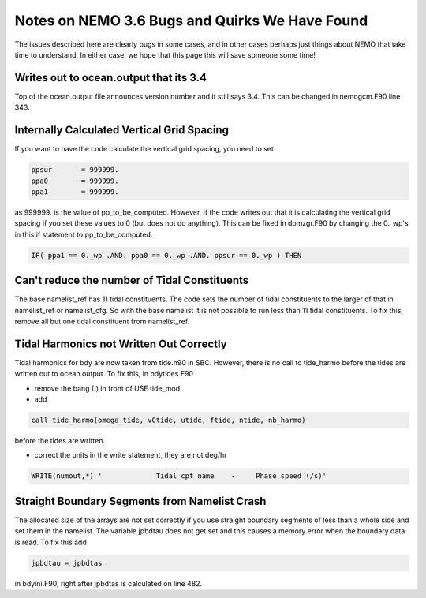 Notes on NEMO 3.6 Bugs and Quirks We Have Found
=================================================

The issues described here are clearly bugs in some cases,
and in other cases perhaps just things about NEMO that take time to understand.
In either case,
we hope that this page this will save someone some time!


Writes out to ocean.output that its 3.4
---------------------------------------

Top of the ocean.output file announces version number and it still says 3.4.  This can be changed
in nemogcm.F90 line 343.

Internally Calculated Vertical Grid Spacing
-------------------------------------------

If you want to have the code calculate the vertical grid spacing, you need to set

.. code-block:: fortran

   ppsur       = 999999.
   ppa0        = 999999.
   ppa1        = 999999.

as 999999. is the value of pp_to_be_computed.  However, if the code writes out that it is
calculating the vertical grid spacing if you set these values to 0 (but does not do anything).
This can be fixed in domzgr.F90 by changing the 0._wp's in this if statement to pp_to_be_computed.

.. code-block:: fortran

   IF( ppa1 == 0._wp .AND. ppa0 == 0._wp .AND. ppsur == 0._wp ) THEN

Can't reduce the number of Tidal Constituents
---------------------------------------------

The base namelist_ref has 11 tidal constituents.  The code sets the number of tidal constituents to
the larger of that in namelist_ref or namelist_cfg.  So with the base namelist it is not possible
to run less than 11 tidal constituents.  To fix this, remove all but one tidal constituent from
namelist_ref.

Tidal Harmonics not Written Out Correctly
-----------------------------------------

Tidal harmonics for bdy are now taken from tide.h90 in SBC.  However, there is no call to tide_harmo
before the tides are written out to ocean.output.  To fix this, in bdytides.F90

* remove the bang (!) in front of USE tide_mod

* add

.. code-block:: fortran

   call tide_harmo(omega_tide, v0tide, utide, ftide, ntide, nb_harmo)

before the tides are written.

* correct the units in the write statement, they are not deg/hr

.. code-block:: fortran

   WRITE(numout,*) '             Tidal cpt name    -     Phase speed (/s)'

Straight Boundary Segments from Namelist Crash
----------------------------------------------

The allocated size of the arrays are not set correctly if you use straight boundary segments of
less than a whole side and set them in the namelist.  The variable jpbdtau does not get set and this
causes a memory error when the boundary data is read.  To fix this add

.. code-block:: fortran

   jpbdtau = jpbdtas

in bdyini.F90, right after jpbdtas is calculated on line 482.
